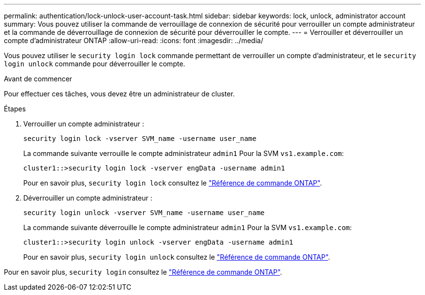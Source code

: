 ---
permalink: authentication/lock-unlock-user-account-task.html 
sidebar: sidebar 
keywords: lock, unlock, administrator account 
summary: Vous pouvez utiliser la commande de verrouillage de connexion de sécurité pour verrouiller un compte administrateur et la commande de déverrouillage de connexion de sécurité pour déverrouiller le compte. 
---
= Verrouiller et déverrouiller un compte d'administrateur ONTAP
:allow-uri-read: 
:icons: font
:imagesdir: ../media/


[role="lead"]
Vous pouvez utiliser le `security login lock` commande permettant de verrouiller un compte d'administrateur, et le `security login unlock` commande pour déverrouiller le compte.

.Avant de commencer
Pour effectuer ces tâches, vous devez être un administrateur de cluster.

.Étapes
. Verrouiller un compte administrateur :
+
`security login lock -vserver SVM_name -username user_name`

+
La commande suivante verrouille le compte administrateur `admin1` Pour la SVM ``vs1.example.com``:

+
[listing]
----
cluster1::>security login lock -vserver engData -username admin1
----
+
Pour en savoir plus, `security login lock` consultez le link:https://docs.netapp.com/us-en/ontap-cli/security-login-lock.html["Référence de commande ONTAP"^].

. Déverrouiller un compte administrateur :
+
`security login unlock -vserver SVM_name -username user_name`

+
La commande suivante déverrouille le compte administrateur `admin1` Pour la SVM ``vs1.example.com``:

+
[listing]
----
cluster1::>security login unlock -vserver engData -username admin1
----
+
Pour en savoir plus, `security login unlock` consultez le link:https://docs.netapp.com/us-en/ontap-cli/security-login-unlock.html["Référence de commande ONTAP"^].



Pour en savoir plus, `security login` consultez le link:https://docs.netapp.com/us-en/ontap-cli/search.html?q=security+login["Référence de commande ONTAP"^].

